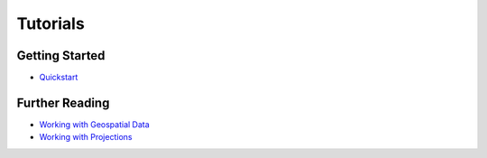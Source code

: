 Tutorials
=========

Getting Started
---------------

* `Quickstart <https://nbviewer.jupyter.org/github/ResidentMario/geoplot/blob/master/notebooks/tutorials/Quickstart.ipynb>`_

Further Reading
---------------

* `Working with Geospatial Data <https://nbviewer.jupyter.org/github/ResidentMario/geoplot/blob/master/notebooks/tutorials/Data.ipynb>`_
* `Working with Projections <https://nbviewer.jupyter.org/github/ResidentMario/geoplot/blob/master/notebooks/tutorials/Projections.ipynb>`_
